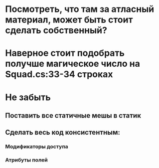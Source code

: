 * Посмотреть, что там за атласный материал, может быть стоит сделать собственный?
* Наверное стоит подобрать получше магическое число на Squad.cs:33-34 строках
* Не забыть
** Поставить все статичные мешы в статик
** Сделать весь код консистентным:
*** Модификаторы доступа
*** Атрибуты полей
